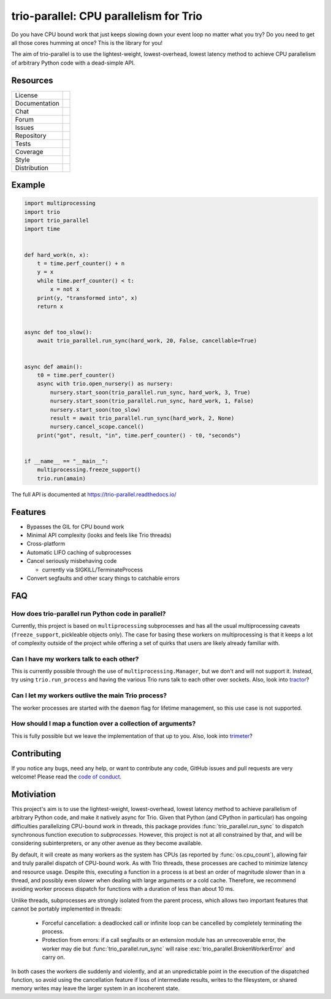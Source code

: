 =======================================
trio-parallel: CPU parallelism for Trio
=======================================

Do you have CPU bound work that just keeps slowing down your event loop no matter
what you try? Do you need to get all those cores humming at once?
This is the library for you!

The aim of trio-parallel is to use the lightest-weight, lowest-overhead, lowest latency
method to achieve CPU parallelism of arbitrary Python code with a dead-simple API.

Resources
---------

=============  =============================

License        |license badge|
Documentation  |documentation badge|
Chat           |chat badge|
Forum          |forum badge|
Issues         |issues badge|
Repository     |repository badge|
Tests          |tests badge|
Coverage       |coverage badge|
Style          |style badge|
Distribution   | |version badge|
               | |python versions badge|
               | |python interpreters badge|

=============  =============================

Example
-------

.. code-block:: python

    import multiprocessing
    import trio
    import trio_parallel
    import time


    def hard_work(n, x):
        t = time.perf_counter() + n
        y = x
        while time.perf_counter() < t:
            x = not x
        print(y, "transformed into", x)
        return x


    async def too_slow():
        await trio_parallel.run_sync(hard_work, 20, False, cancellable=True)


    async def amain():
        t0 = time.perf_counter()
        async with trio.open_nursery() as nursery:
            nursery.start_soon(trio_parallel.run_sync, hard_work, 3, True)
            nursery.start_soon(trio_parallel.run_sync, hard_work, 1, False)
            nursery.start_soon(too_slow)
            result = await trio_parallel.run_sync(hard_work, 2, None)
            nursery.cancel_scope.cancel()
        print("got", result, "in", time.perf_counter() - t0, "seconds")


    if __name__ == "__main__":
        multiprocessing.freeze_support()
        trio.run(amain)


The full API is documented at `<https://trio-parallel.readthedocs.io/>`__

Features
--------

- Bypasses the GIL for CPU bound work
- Minimal API complexity (looks and feels like Trio threads)
- Cross-platform
- Automatic LIFO caching of subprocesses
- Cancel seriously misbehaving code

  - currently via SIGKILL/TerminateProcess

- Convert segfaults and other scary things to catchable errors

FAQ
---

How does trio-parallel run Python code in parallel?
^^^^^^^^^^^^^^^^^^^^^^^^^^^^^^^^^^^^^^^^^^^^^^^^^^^

Currently, this project is based on ``multiprocessing`` subprocesses and
has all the usual multiprocessing caveats (``freeze_support``, pickleable objects only).
The case for basing these workers on
multiprocessing is that it keeps a lot of complexity outside of the project while
offering a set of quirks that users are likely already familiar with.

Can I have my workers talk to each other?
^^^^^^^^^^^^^^^^^^^^^^^^^^^^^^^^^^^^^^^^^

This is currently possible through the use of ``multiprocessing.Manager``,
but we don't and will not support it. Instead, try using ``trio.run_process`` and
having the various Trio runs talk to each other over sockets. Also, look into
`tractor <https://github.com/goodboy/tractor>`_?

Can I let my workers outlive the main Trio process?
^^^^^^^^^^^^^^^^^^^^^^^^^^^^^^^^^^^^^^^^^^^^^^^^^^^

The worker processes are started with the ``daemon`` flag for lifetime management,
so this use case is not supported.

How should I map a function over a collection of arguments?
^^^^^^^^^^^^^^^^^^^^^^^^^^^^^^^^^^^^^^^^^^^^^^^^^^^^^^^^^^^

This is fully possible but we leave the implementation of that up to you.
Also, look into `trimeter <https://github.com/python-trio/trimeter>`_?

Contributing
------------
If you notice any bugs, need any help, or want to contribute any code,
GitHub issues and pull requests are very welcome! Please read the
`code of conduct <CODE_OF_CONDUCT.md>`_.

Motiviation
-----------


This project's aim is to use the lightest-weight, lowest-overhead, lowest latency
method to achieve parallelism of arbitrary Python code, and make it natively async for Trio.
Given that Python (and CPython in particular) has ongoing difficulties parallelizing
CPU-bound work in threads, this package provides :func:`trio_parallel.run_sync` to dispatch
synchronous function execution to *subprocesses*. However, this project is not at all constrained by that,
and will be considering subinterpreters, or any other avenue as they become available.

By default, it will create as many workers as the system has CPUs
(as reported by :func:`os.cpu_count`), allowing fair
and truly parallel dispatch of CPU-bound work. As with Trio threads, these processes
are cached to minimize latency and resource usage. Despite this,
executing a function in a process is at best an order of magnitude slower than in
a thread, and possibly even slower when dealing with large arguments or a cold cache.
Therefore, we recommend avoiding worker process dispatch for functions with a
duration of less than about 10 ms.

Unlike threads, subprocesses are strongly isolated from the parent process, which
allows two important features that cannot be portably implemented in threads:

  - Forceful cancellation: a deadlocked call or infinite loop can be cancelled
    by completely terminating the process.
  - Protection from errors: if a call segfaults or an extension module has an
    unrecoverable error, the worker may die but :func:`trio_parallel.run_sync` will raise
    :exc:`trio_parallel.BrokenWorkerError` and carry on.

In both cases the workers die suddenly and violently, and at an unpredictable point
in the execution of the dispatched function, so avoid using the cancellation feature
if loss of intermediate results, writes to the filesystem, or shared memory writes
may leave the larger system in an incoherent state.

.. _chat: https://gitter.im/python-trio/general
.. |chat badge| image:: https://img.shields.io/badge/chat-join%20now-blue.svg?color=royalblue&logo=Gitter&logoColor=whitesmoke
   :target: `chat`_
   :alt: Chatroom

.. _forum: https://trio.discourse.group
.. |forum badge| image:: https://img.shields.io/badge/forum-join%20now-blue.svg?color=royalblue&logo=Discourse&logoColor=whitesmoke
   :target: `forum`_
   :alt: Forum

.. _documentation: https://trio-parallel.readthedocs.io/
.. |documentation badge| image:: https://readthedocs.org/projects/trio-parallel/badge/
   :target: `documentation`_
   :alt: Documentation

.. _distribution: https://pypi.org/project/trio-parallel/
.. |version badge| image:: https://badgen.net/pypi/v/trio-parallel?icon=pypi
   :target: `distribution`_
   :alt: Latest Pypi version

.. _pypistats: https://pypistats.org/packages/trio-parallel
.. |pypistats badge| image:: https://img.shields.io/pypi/dm/trio-parallel?logo=pypi&logoColor=whitesmoke
   :target: `pypistats`_
   :alt: Pypi monthly downloads

.. _pepy: https://pepy.tech/badge/trio-parallel
.. |pepy badge| image:: https://pepy.tech/badge/trio-parallel
   :target: `pepy`_
   :alt: Pypi total downloads

.. |python versions badge| image:: https://img.shields.io/pypi/pyversions/trio-parallel.svg?color=indianred&logo=PyPI&logoColor=whitesmoke
   :alt: Supported Python versions
   :target: `distribution`_

.. |python interpreters badge| image:: https://img.shields.io/pypi/implementation/trio-parallel.svg?color=indianred&logo=PyPI&logoColor=whitesmoke
   :alt: Supported Python interpreters
   :target: `distribution`_

.. _issues: https://github.com/richardsheridan/trio-parallel/issues
.. |issues badge| image:: https://badgen.net/github/open-issues/richardsheridan/trio-parallel?icon=github
   :target: `issues`_
   :alt: Issues

.. _repository: https://github.com/richardsheridan/trio-parallel
.. |repository badge| image:: https://badgen.net/github/last-commit/richardsheridan/trio-parallel/main?icon=github
   :target: `repository`_
   :alt: Repository

.. _tests: https://github.com/richardsheridan/trio-parallel/actions?query=branch%3Amain
.. |tests badge| image:: https://img.shields.io/github/workflow/status/richardsheridan/trio-parallel/CI/main?logo=GitHub-Actions&logoColor=whitesmoke
   :target: `tests`_
   :alt: Tests

.. _coverage: https://codecov.io/gh/richardsheridan/trio-parallel
.. |coverage badge| image:: https://codecov.io/gh/richardsheridan/trio-parallel/branch/main/graph/badge.svg?token=EQqs2abxxG
   :target: `coverage`_
   :alt: Test coverage

.. _style: https://github.com/psf/black
.. |style badge| image:: https://badgen.net/badge/code%20style/Black/black
   :target: `style`_
   :alt: Code style

.. _license: https://github.com/richardsheridan/trio-parallel/blob/main/LICENSE
.. |license badge| image:: https://badgen.net/pypi/license/trio-parallel
   :target: `license`_
   :alt: MIT -or- Apache License 2.0